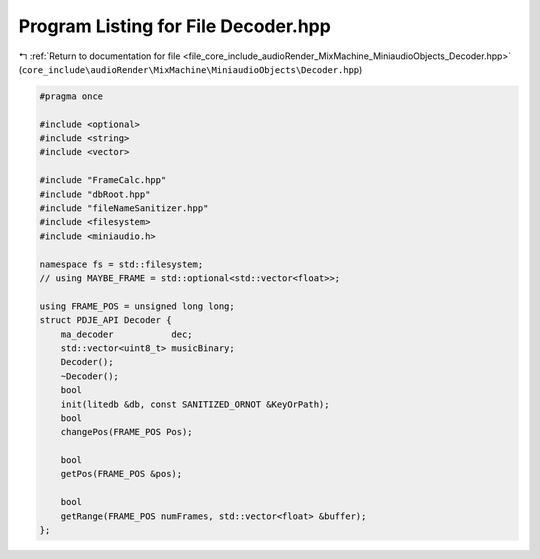 
.. _program_listing_file_core_include_audioRender_MixMachine_MiniaudioObjects_Decoder.hpp:

Program Listing for File Decoder.hpp
====================================

|exhale_lsh| :ref:`Return to documentation for file <file_core_include_audioRender_MixMachine_MiniaudioObjects_Decoder.hpp>` (``core_include\audioRender\MixMachine\MiniaudioObjects\Decoder.hpp``)

.. |exhale_lsh| unicode:: U+021B0 .. UPWARDS ARROW WITH TIP LEFTWARDS

.. code-block:: cpp

   #pragma once
   
   #include <optional>
   #include <string>
   #include <vector>
   
   #include "FrameCalc.hpp"
   #include "dbRoot.hpp"
   #include "fileNameSanitizer.hpp"
   #include <filesystem>
   #include <miniaudio.h>
   
   namespace fs = std::filesystem;
   // using MAYBE_FRAME = std::optional<std::vector<float>>;
   
   using FRAME_POS = unsigned long long;
   struct PDJE_API Decoder {
       ma_decoder           dec;
       std::vector<uint8_t> musicBinary;
       Decoder();
       ~Decoder();
       bool
       init(litedb &db, const SANITIZED_ORNOT &KeyOrPath);
       bool
       changePos(FRAME_POS Pos);
   
       bool
       getPos(FRAME_POS &pos);
   
       bool
       getRange(FRAME_POS numFrames, std::vector<float> &buffer);
   };
